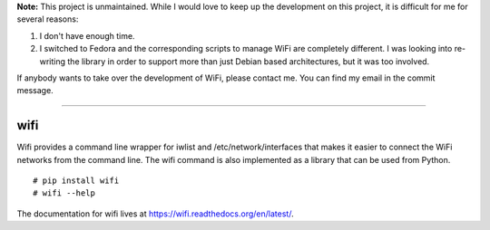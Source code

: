 **Note:** This project is unmaintained. While I would love to keep up the
development on this project, it is difficult for me for several reasons:

1.  I don't have enough time.

2.  I switched to Fedora and the corresponding scripts to manage WiFi are
    completely different. I was looking into re-writing the library in order to
    support more than just Debian based architectures, but it was too involved.

If anybody wants to take over the development of WiFi, please contact me. You
can find my email in the commit message.

----

wifi
----

Wifi provides a command line wrapper for iwlist and /etc/network/interfaces
that makes it easier to connect the WiFi networks from the command line.  The
wifi command is also implemented as a library that can be used from Python.

::

    # pip install wifi
    # wifi --help


.. image:: https://travis-ci.org/rockymeza/wifi.png?branch=master
   :target: https://travis-ci.org/rockymeza/wifi

The documentation for wifi lives at https://wifi.readthedocs.org/en/latest/.
